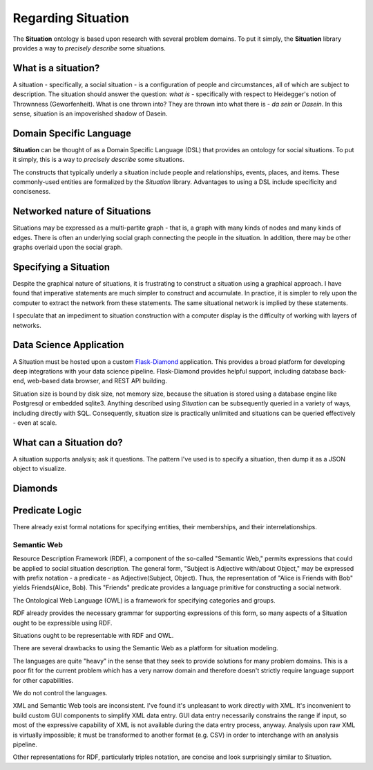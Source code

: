 Regarding Situation
===================

The **Situation** ontology is based upon research with several problem domains.
To put it simply, the **Situation** library provides a way to *precisely describe* some situations.

What is a situation?
--------------------

A situation - specifically, a social situation - is a configuration of people and circumstances, all of which are subject to description.
The situation should answer the question: *what is* - specifically with respect to Heidegger's notion of Thrownness (Geworfenheit).
What is one thrown into?
They are thrown into what there is - *da sein* or *Dasein*.
In this sense, situation is an impoverished shadow of Dasein.

Domain Specific Language
------------------------

**Situation** can be thought of as a Domain Specific Language (DSL) that provides an ontology for social situations.
To put it simply, this is a way to *precisely describe* some situations.

The constructs that typically underly a situation include people and relationships, events, places, and items.
These commonly-used entities are formalized by the *Situation* library.
Advantages to using a DSL include specificity and conciseness.

Networked nature of Situations
------------------------------

Situations may be expressed as a multi-partite graph - that is, a graph with many kinds of nodes and many kinds of edges.
There is often an underlying social graph connecting the people in the situation.
In addition, there may be other graphs overlaid upon the social graph.

Specifying a Situation
----------------------

Despite the graphical nature of situations, it is frustrating to construct a situation using a graphical approach.
I have found that imperative statements are much simpler to construct and accumulate.
In practice, it is simpler to rely upon the computer to extract the network from these statements.
The same situational network is implied by these statements.

I speculate that an impediment to situation construction with a computer display is the difficulty of working with layers of networks.

Data Science Application
------------------------

A Situation must be hosted upon a custom `Flask-Diamond <http://flask-diamond.org>`_ application.
This provides a broad platform for developing deep integrations with your data science pipeline.
Flask-Diamond provides helpful support, including database back-end, web-based data browser, and REST API building.

Situation size is bound by disk size, not memory size, because the situation is stored using a database engine like Postgresql or embedded sqlite3.
Anything described using *Situation* can be subsequently queried in a variety of ways, including directly with SQL.
Consequently, situation size is practically unlimited and situations can be queried effectively - even at scale.

What can a Situation do?
------------------------

A situation supports analysis; ask it questions.
The pattern I've used is to specify a situation, then dump it as a JSON object to visualize.

Diamonds
--------

.. Rauthmann, J. F., Gallardo-Pujol, D., Guillaume, E. M., Todd, E., Nave, C. S., Sherman, R. A., … Funder, D. C. (2014). The Situational Eight DIAMONDS: A taxonomy of major dimensions of situation characteristics. Journal of Personality and Social Psychology, 107(4), 677.
.. Duty, Intellect, Adversity, Mating, pOsitivity, Negativity, Deception, and Sociality

Predicate Logic
---------------

There already exist formal notations for specifying entities, their memberships, and their interrelationships.

Semantic Web
^^^^^^^^^^^^

Resource Description Framework (RDF), a component of the so-called "Semantic Web," permits expressions that could be applied to social situation description.
The general form, "Subject is Adjective with/about Object," may be expressed with prefix notation - a predicate - as Adjective(Subject, Object).
Thus, the representation of "Alice is Friends with Bob" yields Friends(Alice, Bob).
This "Friends" predicate provides a language primitive for constructing a social network.

The Ontological Web Language (OWL) is a framework for specifying categories and groups.

RDF already provides the necessary grammar for supporting expressions of this form, so many aspects of a Situation ought to be expressible using RDF.

Situations ought to be representable with RDF and OWL.

There are several drawbacks to using the Semantic Web as a platform for situation modeling.

The languages are quite "heavy" in the sense that they seek to provide solutions for many problem domains.
This is a poor fit for the current problem which has a very narrow domain and therefore doesn't strictly require language support for other capabilities.

We do not control the languages.

XML and Semantic Web tools are inconsistent.
I've found it's unpleasant to work directly with XML.
It's inconvenient to build custom GUI components to simplify XML data entry.
GUI data entry necessarily constrains the range if input, so most of the expressive capability of XML is not available during the data entry process, anyway.
Analysis upon raw XML is virtually impossible; it must be transformed to another format (e.g. CSV) in order to interchange with an analysis pipeline.

Other representations for RDF, particularly triples notation, are concise and look surprisingly similar to Situation.
